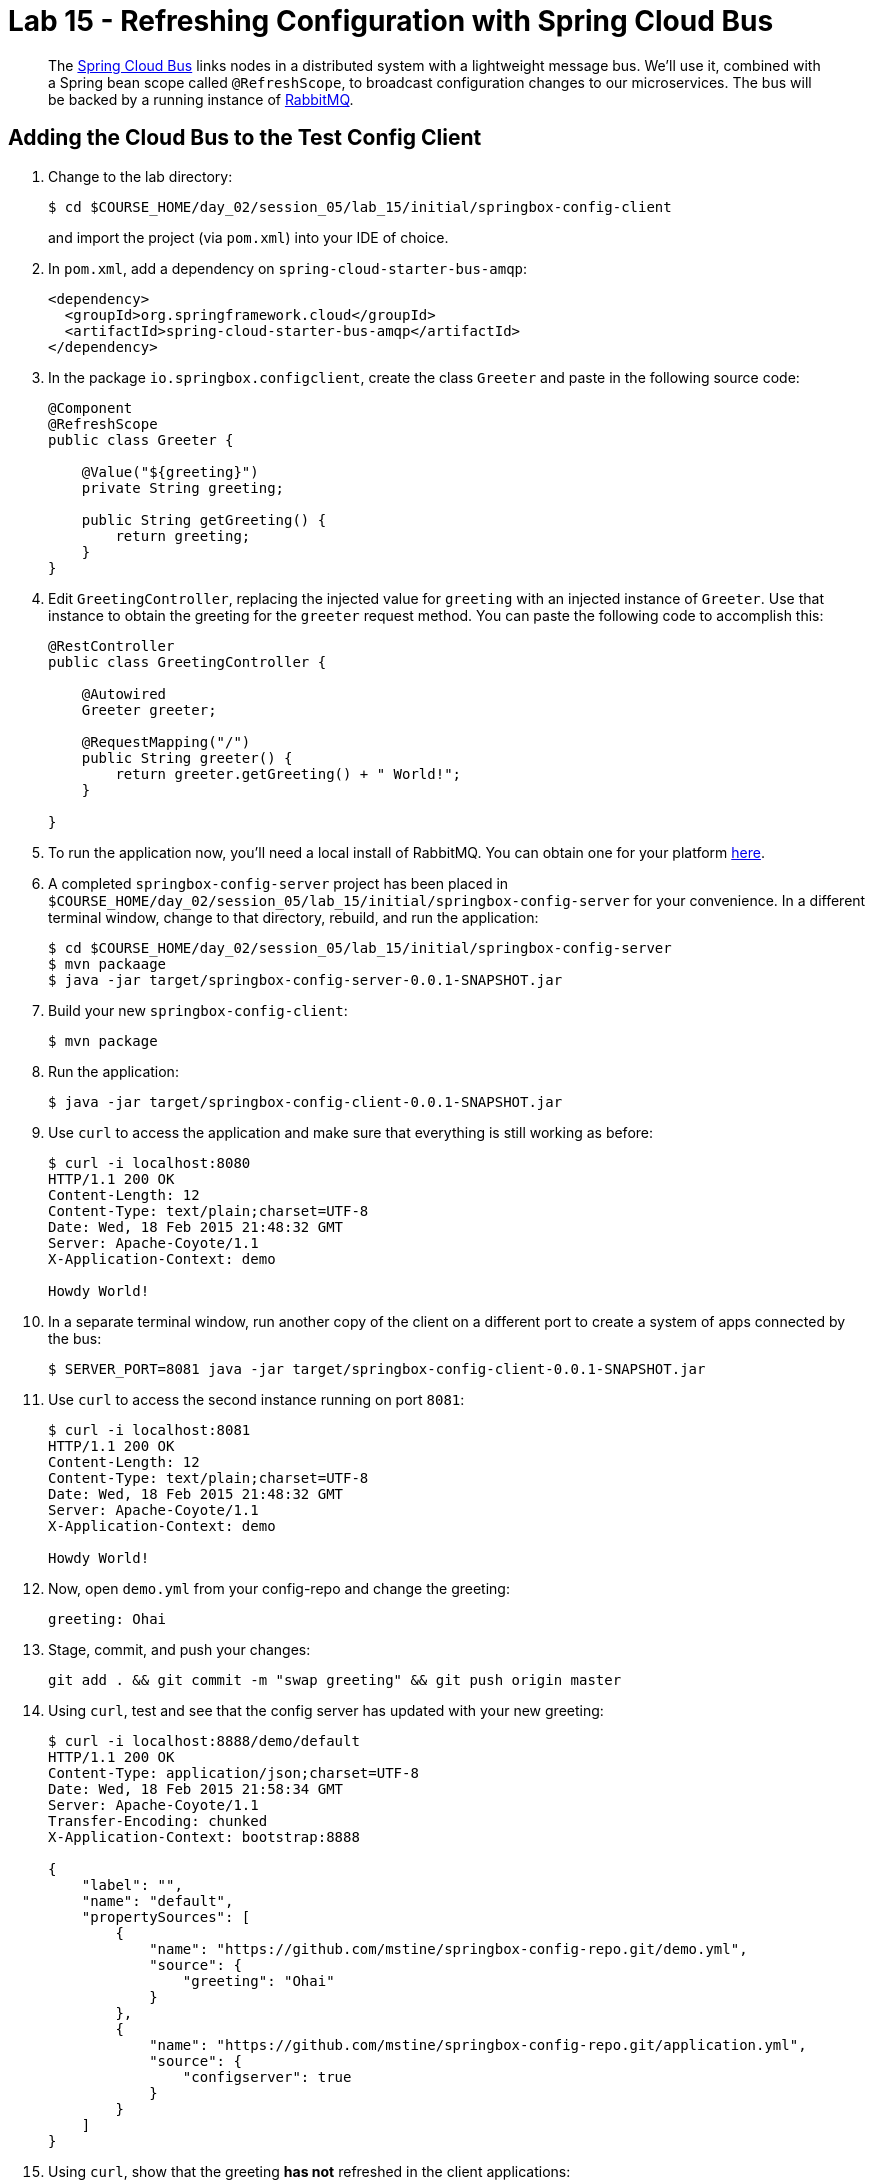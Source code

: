 = Lab 15 - Refreshing Configuration with Spring Cloud Bus

[abstract]
--
The http://cloud.spring.io/spring-cloud-bus/[Spring Cloud Bus] links nodes in a distributed system with a lightweight message bus.
We'll use it, combined with a Spring bean scope called `@RefreshScope`, to broadcast configuration changes to our microservices.
The bus will be backed by a running instance of http://www.rabbitmq.com/[RabbitMQ].
--

== Adding the Cloud Bus to the Test Config Client

. Change to the lab directory:
+
----
$ cd $COURSE_HOME/day_02/session_05/lab_15/initial/springbox-config-client
----
+
and import the project (via `pom.xml`) into your IDE of choice.

. In `pom.xml`, add a dependency on `spring-cloud-starter-bus-amqp`:
+
----
<dependency>
  <groupId>org.springframework.cloud</groupId>
  <artifactId>spring-cloud-starter-bus-amqp</artifactId>
</dependency>
----

. In the package `io.springbox.configclient`, create the class `Greeter` and paste in the following source code:
+
----
@Component
@RefreshScope
public class Greeter {

    @Value("${greeting}")
    private String greeting;

    public String getGreeting() {
        return greeting;
    }
}
----

. Edit `GreetingController`, replacing the injected value for `greeting` with an injected instance of `Greeter`.
Use that instance to obtain the greeting for the `greeter` request method.
You can paste the following code to accomplish this:
+
----
@RestController
public class GreetingController {

    @Autowired
    Greeter greeter;

    @RequestMapping("/")
    public String greeter() {
        return greeter.getGreeting() + " World!";
    }

}
----

. To run the application now, you'll need a local install of RabbitMQ. You can obtain one for your platform http://www.rabbitmq.com/download.html[here].

. A completed `springbox-config-server` project has been placed in `$COURSE_HOME/day_02/session_05/lab_15/initial/springbox-config-server` for your convenience.
In a different terminal window, change to that directory, rebuild, and run the application:
+
----
$ cd $COURSE_HOME/day_02/session_05/lab_15/initial/springbox-config-server
$ mvn packaage
$ java -jar target/springbox-config-server-0.0.1-SNAPSHOT.jar
----

. Build your new `springbox-config-client`:
+
----
$ mvn package
----

. Run the application:
+
----
$ java -jar target/springbox-config-client-0.0.1-SNAPSHOT.jar
----

. Use `curl` to access the application and make sure that everything is still working as before:
+
----
$ curl -i localhost:8080
HTTP/1.1 200 OK
Content-Length: 12
Content-Type: text/plain;charset=UTF-8
Date: Wed, 18 Feb 2015 21:48:32 GMT
Server: Apache-Coyote/1.1
X-Application-Context: demo

Howdy World!
----

. In a separate terminal window, run another copy of the client on a different port to create a system of apps connected by the bus:
+
----
$ SERVER_PORT=8081 java -jar target/springbox-config-client-0.0.1-SNAPSHOT.jar
----

. Use `curl` to access the second instance running on port `8081`:
+
----
$ curl -i localhost:8081
HTTP/1.1 200 OK
Content-Length: 12
Content-Type: text/plain;charset=UTF-8
Date: Wed, 18 Feb 2015 21:48:32 GMT
Server: Apache-Coyote/1.1
X-Application-Context: demo

Howdy World!
----

. Now, open `demo.yml` from your config-repo and change the greeting:
+
----
greeting: Ohai
----

. Stage, commit, and push your changes:
+
----
git add . && git commit -m "swap greeting" && git push origin master
----

. Using `curl`, test and see that the config server has updated with your new greeting:
+
----
$ curl -i localhost:8888/demo/default
HTTP/1.1 200 OK
Content-Type: application/json;charset=UTF-8
Date: Wed, 18 Feb 2015 21:58:34 GMT
Server: Apache-Coyote/1.1
Transfer-Encoding: chunked
X-Application-Context: bootstrap:8888

{
    "label": "",
    "name": "default",
    "propertySources": [
        {
            "name": "https://github.com/mstine/springbox-config-repo.git/demo.yml",
            "source": {
                "greeting": "Ohai"
            }
        },
        {
            "name": "https://github.com/mstine/springbox-config-repo.git/application.yml",
            "source": {
                "configserver": true
            }
        }
    ]
}
----

. Using `curl`, show that the greeting *has not* refreshed in the client applications:
+
----
$ curl -i localhost:8080
HTTP/1.1 200 OK
Content-Length: 12
Content-Type: text/plain;charset=UTF-8
Date: Wed, 18 Feb 2015 22:00:11 GMT
Server: Apache-Coyote/1.1
X-Application-Context: demo

Howdy World!

$ curl -i localhost:8081
HTTP/1.1 200 OK
Content-Length: 12
Content-Type: text/plain;charset=UTF-8
Date: Wed, 18 Feb 2015 22:00:16 GMT
Server: Apache-Coyote/1.1
X-Application-Context: demo:8081

Howdy World!
----

. Now, `POST` a request to the `/bus/refresh` endpoint to trigger a configuration refresh event:
+
----
$ curl -i -X POST localhost:8080/bus/refresh
HTTP/1.1 200 OK
Content-Length: 0
Date: Wed, 18 Feb 2015 22:01:39 GMT
Server: Apache-Coyote/1.1
X-Application-Context: demo
----

. Using `curl`, show that the greeting *has* now refreshed in the client applications:
+
----
$ curl -i localhost:8080
HTTP/1.1 200 OK
Content-Length: 11
Content-Type: text/plain;charset=UTF-8
Date: Wed, 18 Feb 2015 22:02:31 GMT
Server: Apache-Coyote/1.1
X-Application-Context: demo

Ohai World!

$ curl -i localhost:8081
HTTP/1.1 200 OK
Content-Length: 11
Content-Type: text/plain;charset=UTF-8
Date: Wed, 18 Feb 2015 22:02:35 GMT
Server: Apache-Coyote/1.1
X-Application-Context: demo:8081

Ohai World!
----

== Update the Microservices to Use the Cloud Bus

. Create a Pivotal RabbitMQ service to back the Cloud Bus:
+
----
$ cf cs p-rabbitmq standard springbox-cloud-bus-amqp
Creating service springbox-cloud-bus-amqp in org ACME / space jfullam as jfullam...
OK
----
+

. In your config repo, update the file `application.yml`, adding a new property:
+
----
configserver: true
bus: false
----
+
We'll use the refresh of this property in each of our microservices' environments to verify that the cloud bus is working.

. Stage, commit, and push your changes:
+
----
git add . && git commit -m "add bus property" && git push origin master
----

. Access the config server using `curl` to make sure the new property exists:
+
----
$ curl -i springbox-config-server-unmaritime-acidification.cfapps.io/application/default
HTTP/1.1 200 OK
Connection: keep-alive
Content-Length: 171
Content-Type: application/json;charset=UTF-8
Date: Wed, 18 Feb 2015 22:22:04 GMT
Server: Apache-Coyote/1.1
X-Application-Context: springbox-config-server:cloud:61062
X-Cf-Requestid: 296e2979-be5b-4cc6-4995-f1333be2be61

{
    "label": "",
    "name": "default",
    "propertySources": [
        {
            "name": "https://github.com/mstine/springbox-config-repo.git/application.yml",
            "source": {
                "bus": false,
                "configserver": true
            }
        }
    ]
}
----

Each of the three microservice projects has been copied into `$COURSE_HOME/day_02/session_05/lab_15/initial`, and are in the state we left them at the end of link:../lab_14/lab_14.adoc[Lab 14].
You can either continue your existing projects or pickup from these copies.

For each project, perform the following steps (we'll do these once for the `springbox-catalog` project in this guide):

. In `pom.xml`, add a dependency on `spring-cloud-starter-bus-amqp`:
+
----
<dependency>
  <groupId>org.springframework.cloud</groupId>
  <artifactId>spring-cloud-starter-bus-amqp</artifactId>
</dependency>
----

. In `manifest.yml`, add a binding to `springbox-cloud-bus-amqp`:
+
----
---
applications:
- name: springbox-catalog
  host: springbox-catalog-${random-word}
  memory: 512M
  instances: 1
  timeout: 90
  path: target/springbox-catalog-0.0.1-SNAPSHOT.jar
  env:
    SPRING_PROFILES_ACTIVE: cloud
  services:
    - springbox-catalog-db
    - springbox-config-service
    - springbox-cloud-bus-amqp   # <-- ADD THIS!
----

. Build the JAR:
+
----
$ mvn package
----

. Push the application:
+
----
$ cf push

...

Showing health and status for app springbox-catalog in org oreilly-class / space instructor as mstine@pivotal.io...
OK

requested state: started
instances: 1/1
usage: 512M x 1 instances
urls: springbox-catalog-overwild-nonrevival.cfapps.io
last uploaded: Wed Feb 18 22:36:12 UTC 2015

     state     since                    cpu    memory           disk
#0   running   2015-02-18 02:37:41 PM   0.0%   436.6M of 512M   140.2M of 1G
----

. Verify the existence of our new `bus` property using `curl`:
+
----
curl -i springbox-catalog-overwild-nonrevival.cfapps.io/env
HTTP/1.1 200 OK
Connection: keep-alive
Content-Type: application/json;charset=UTF-8
Date: Wed, 18 Feb 2015 22:38:29 GMT
Server: Apache-Coyote/1.1
X-Application-Context: springbox-catalog:cloud:61072
X-Cf-Requestid: 57270766-2096-491b-4947-2cd062f3447f
transfer-encoding: chunked

{

...

"configService:https://github.com/mstine/springbox-config-repo.git/application.yml": {
  "bus": false,
  "configserver": true
},

...

}
----

Once you've completed these steps for all three microservices, we'll update the `bus` property to `true` and trigger a refresh across all three applications.

. Open `application.yml` from your config-repo and change the `bus` property to true:
+
----
configserver: true
bus: true
----

. Stage, commit, and push your changes:
+
----
git add . && git commit -m "change bus to true" && git push origin master
----

. Using `curl`, test and see that the config server has updated with your new greeting:
+
----
curl -i springbox-config-server-unmaritime-acidification.cfapps.io/application/default
HTTP/1.1 200 OK
Connection: keep-alive
Content-Length: 170
Content-Type: application/json;charset=UTF-8
Date: Wed, 18 Feb 2015 22:52:27 GMT
Server: Apache-Coyote/1.1
X-Application-Context: springbox-config-server:cloud:61062
X-Cf-Requestid: c36caede-530c-487c-4175-fe2294f50248

{
    "label": "",
    "name": "default",
    "propertySources": [
        {
            "name": "https://github.com/mstine/springbox-config-repo.git/application.yml",
            "source": {
                "bus": true,
                "configserver": true
            }
        }
    ]
}
----

. Using `curl`, `POST` a refresh event to the `springbox-catalog` service:
+
----
$ curl -i -X POST springbox-catalog-overwild-nonrevival.cfapps.io/bus/refresh
HTTP/1.1 200 OK
Content-Type: text/plain; charset=utf-8
Date: Wed, 18 Feb 2015 22:53:51 GMT
Server: Apache-Coyote/1.1
X-Application-Context: springbox-catalog:cloud:61072
X-Cf-Requestid: 6ef3bcde-1a76-40db-6822-5794bfc9c586
Content-Length: 0
Connection: keep-alive
----

. Using `curl`, verify that `bus` has updated to `true` across all three services:
+
----
$ curl -i springbox-catalog-overwild-nonrevival.cfapps.io/env
HTTP/1.1 200 OK
Connection: keep-alive
Content-Type: application/json;charset=UTF-8
Date: Wed, 18 Feb 2015 22:55:13 GMT
Server: Apache-Coyote/1.1
X-Application-Context: springbox-catalog:cloud:61072
X-Cf-Requestid: 9d40141a-48b5-417b-4d0e-6d206329fac7
transfer-encoding: chunked

{

...

"configService:https://github.com/mstine/springbox-config-repo.git/application.yml": {
  "bus": true,
  "configserver": true
},

...

}

$ curl -i springbox-recommendations-preadherent-werewolf.cfapps.io/env
HTTP/1.1 200 OK
Connection: keep-alive
Content-Type: application/json;charset=UTF-8
Date: Wed, 18 Feb 2015 22:57:22 GMT
Server: Apache-Coyote/1.1
X-Application-Context: springbox-recommendations:cloud:61098
X-Cf-Requestid: 37ec48c2-f46a-4011-73dc-a0eecf1abf7d
transfer-encoding: chunked

{

...

"configService:https://github.com/mstine/springbox-config-repo.git/application.yml": {
  "bus": true,
  "configserver": true
},

...

}

$ http springbox-reviews-understaffed-nickeltype.cfapps.io/env
HTTP/1.1 200 OK
Connection: keep-alive
Content-Type: application/json;charset=UTF-8
Date: Wed, 18 Feb 2015 22:58:08 GMT
Server: Apache-Coyote/1.1
X-Application-Context: springbox-reviews:cloud:61086
X-Cf-Requestid: 6bdc2cd6-4225-40d3-5125-62c8809f0205
transfer-encoding: chunked

{

...

"configService:https://github.com/mstine/springbox-config-repo.git/application.yml": {
  "bus": true,
  "configserver": true
},

...

}

----
